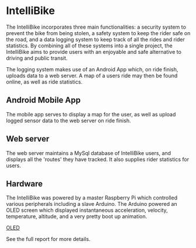 * IntelliBike
The IntelliBike incorporates three main functionalities: a security system to prevent the bike from
being stolen, a safety system to keep the rider safe on the road, and a data logging system to
keep track of all the rides and rider statistics. By combining all of these systems into a single
project, the IntelliBike aims to provide users with an enjoyable and safe alternative to driving
and public transit.

The logging system makes use of an Android App which, on ride finish, uploads
data to a web server. A map of a users ride may then be found online, as well as ride statistics.

** Android Mobile App
The mobile app serves to display a map for the user, as well as upload logged sensor data to
the web server on ride finish.

[[./img/README_2019_04_15__21:51:25.png]]

** Web server
The web server maintains a MySql database of IntelliBike users, and displays all
the 'routes' they have tracked. It also supplies rider statistics for users.
[[./img/README_2019_04_15__21:52:51.png]]
** Hardware 
The IntelliBike was powered by a master Raspberry Pi which controlled various
peripherals including a slave Arduino. The Arduino powered an OLED screen which
displayed instantaneous acceleration, velocity, temperature, altitude, and a
very pretty boot up animation.

[[file:img/intelli-bike.jpg][OLED]]

[[./img/README_2019_04_15__21:55:10.png]]
[[./img/README_2019_04_15__21:53:50.png]]

[[./img/README_2019_04_15__22:13:14.png]]


See the full report for more details.
